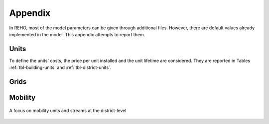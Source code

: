Appendix
+++++++++++++++++

In REHO, most of the model parameters can be given through additional files. However, there are default values
already implemented in the model. This appendix attempts to report them.

Units
======

To define the units' costs, the price per unit installed and the unit lifetime are considered.
They are reported in Tables :ref:`tbl-building-units` and :ref:`tbl-district-units`.

.. csv-table:: Building units default costs and LCA values
   :file: ../../reho/data/infrastructure/building_units.csv
   :header-rows: 1
   :delim: ;
   :class: longtable
   :name: tbl-building-units-csv

.. csv-table:: District units default costs and LCA values
   :file: ../../reho/data/infrastructure/district_units.csv
   :header-rows: 1
   :delim: ;
   :class: longtable
   :name: tbl-district-units-csv


Grids
======

.. csv-table:: Grid costs and LCA values
   :file: ../../reho/data/infrastructure/grids.csv
   :header-rows: 1
   :delim: ;
   :class: longtable
   :name: tbl-grid

Mobility
=========

.. figure:: ../images/externalexchanges.svg
   :align: center
   :name: fig-mob1

   A focus on mobility units and streams at the district-level 